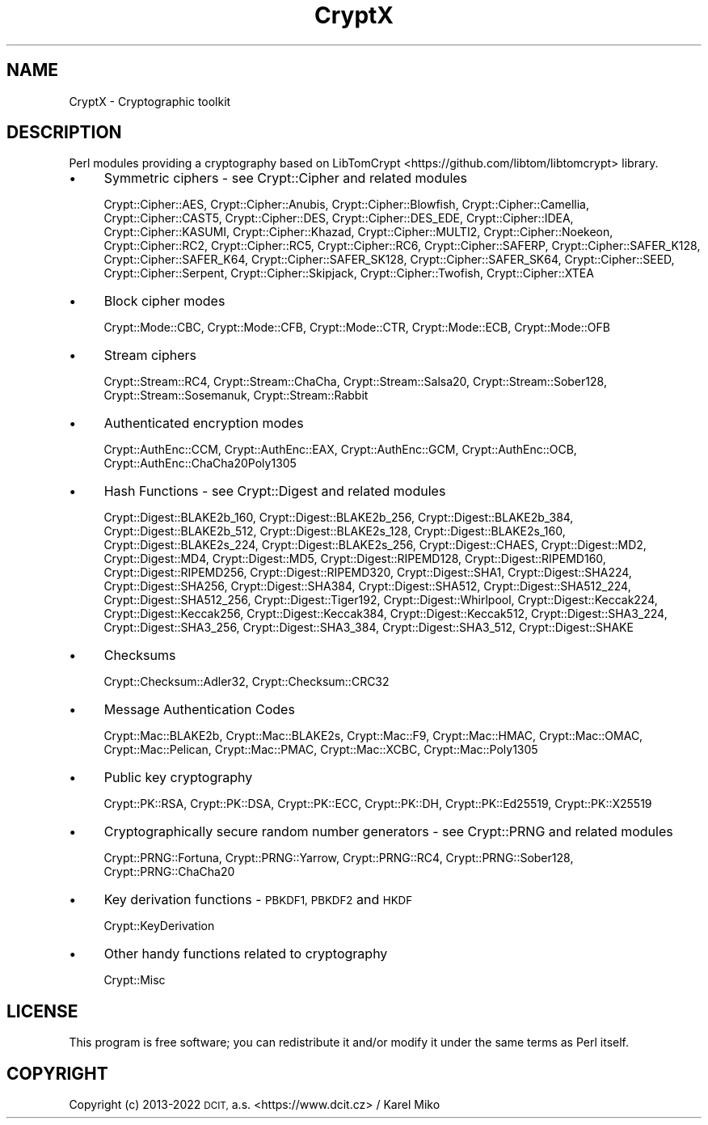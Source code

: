 .\" Automatically generated by Pod::Man 4.07 (Pod::Simple 3.32)
.\"
.\" Standard preamble:
.\" ========================================================================
.de Sp \" Vertical space (when we can't use .PP)
.if t .sp .5v
.if n .sp
..
.de Vb \" Begin verbatim text
.ft CW
.nf
.ne \\$1
..
.de Ve \" End verbatim text
.ft R
.fi
..
.\" Set up some character translations and predefined strings.  \*(-- will
.\" give an unbreakable dash, \*(PI will give pi, \*(L" will give a left
.\" double quote, and \*(R" will give a right double quote.  \*(C+ will
.\" give a nicer C++.  Capital omega is used to do unbreakable dashes and
.\" therefore won't be available.  \*(C` and \*(C' expand to `' in nroff,
.\" nothing in troff, for use with C<>.
.tr \(*W-
.ds C+ C\v'-.1v'\h'-1p'\s-2+\h'-1p'+\s0\v'.1v'\h'-1p'
.ie n \{\
.    ds -- \(*W-
.    ds PI pi
.    if (\n(.H=4u)&(1m=24u) .ds -- \(*W\h'-12u'\(*W\h'-12u'-\" diablo 10 pitch
.    if (\n(.H=4u)&(1m=20u) .ds -- \(*W\h'-12u'\(*W\h'-8u'-\"  diablo 12 pitch
.    ds L" ""
.    ds R" ""
.    ds C` ""
.    ds C' ""
'br\}
.el\{\
.    ds -- \|\(em\|
.    ds PI \(*p
.    ds L" ``
.    ds R" ''
.    ds C`
.    ds C'
'br\}
.\"
.\" Escape single quotes in literal strings from groff's Unicode transform.
.ie \n(.g .ds Aq \(aq
.el       .ds Aq '
.\"
.\" If the F register is >0, we'll generate index entries on stderr for
.\" titles (.TH), headers (.SH), subsections (.SS), items (.Ip), and index
.\" entries marked with X<> in POD.  Of course, you'll have to process the
.\" output yourself in some meaningful fashion.
.\"
.\" Avoid warning from groff about undefined register 'F'.
.de IX
..
.if !\nF .nr F 0
.if \nF>0 \{\
.    de IX
.    tm Index:\\$1\t\\n%\t"\\$2"
..
.    if !\nF==2 \{\
.        nr % 0
.        nr F 2
.    \}
.\}
.\" ========================================================================
.\"
.IX Title "CryptX 3pm"
.TH CryptX 3pm "2022-01-07" "perl v5.24.1" "User Contributed Perl Documentation"
.\" For nroff, turn off justification.  Always turn off hyphenation; it makes
.\" way too many mistakes in technical documents.
.if n .ad l
.nh
.SH "NAME"
CryptX \- Cryptographic toolkit
.SH "DESCRIPTION"
.IX Header "DESCRIPTION"
Perl modules providing a cryptography based on LibTomCrypt <https://github.com/libtom/libtomcrypt> library.
.IP "\(bu" 4
Symmetric ciphers \- see Crypt::Cipher and related modules
.Sp
Crypt::Cipher::AES, Crypt::Cipher::Anubis, Crypt::Cipher::Blowfish, Crypt::Cipher::Camellia, Crypt::Cipher::CAST5, Crypt::Cipher::DES,
Crypt::Cipher::DES_EDE, Crypt::Cipher::IDEA, Crypt::Cipher::KASUMI, Crypt::Cipher::Khazad, Crypt::Cipher::MULTI2, Crypt::Cipher::Noekeon,
Crypt::Cipher::RC2, Crypt::Cipher::RC5, Crypt::Cipher::RC6, Crypt::Cipher::SAFERP, Crypt::Cipher::SAFER_K128, Crypt::Cipher::SAFER_K64,
Crypt::Cipher::SAFER_SK128, Crypt::Cipher::SAFER_SK64, Crypt::Cipher::SEED, Crypt::Cipher::Serpent, Crypt::Cipher::Skipjack,
Crypt::Cipher::Twofish, Crypt::Cipher::XTEA
.IP "\(bu" 4
Block cipher modes
.Sp
Crypt::Mode::CBC, Crypt::Mode::CFB, Crypt::Mode::CTR, Crypt::Mode::ECB, Crypt::Mode::OFB
.IP "\(bu" 4
Stream ciphers
.Sp
Crypt::Stream::RC4, Crypt::Stream::ChaCha, Crypt::Stream::Salsa20, Crypt::Stream::Sober128,
Crypt::Stream::Sosemanuk, Crypt::Stream::Rabbit
.IP "\(bu" 4
Authenticated encryption modes
.Sp
Crypt::AuthEnc::CCM, Crypt::AuthEnc::EAX, Crypt::AuthEnc::GCM, Crypt::AuthEnc::OCB, Crypt::AuthEnc::ChaCha20Poly1305
.IP "\(bu" 4
Hash Functions \- see Crypt::Digest and related modules
.Sp
Crypt::Digest::BLAKE2b_160, Crypt::Digest::BLAKE2b_256, Crypt::Digest::BLAKE2b_384, Crypt::Digest::BLAKE2b_512,
Crypt::Digest::BLAKE2s_128, Crypt::Digest::BLAKE2s_160, Crypt::Digest::BLAKE2s_224, Crypt::Digest::BLAKE2s_256,
Crypt::Digest::CHAES, Crypt::Digest::MD2, Crypt::Digest::MD4, Crypt::Digest::MD5, Crypt::Digest::RIPEMD128, Crypt::Digest::RIPEMD160,
Crypt::Digest::RIPEMD256, Crypt::Digest::RIPEMD320, Crypt::Digest::SHA1, Crypt::Digest::SHA224, Crypt::Digest::SHA256, Crypt::Digest::SHA384,
Crypt::Digest::SHA512, Crypt::Digest::SHA512_224, Crypt::Digest::SHA512_256, Crypt::Digest::Tiger192, Crypt::Digest::Whirlpool,
Crypt::Digest::Keccak224, Crypt::Digest::Keccak256, Crypt::Digest::Keccak384, Crypt::Digest::Keccak512,
Crypt::Digest::SHA3_224, Crypt::Digest::SHA3_256, Crypt::Digest::SHA3_384, Crypt::Digest::SHA3_512, Crypt::Digest::SHAKE
.IP "\(bu" 4
Checksums
.Sp
Crypt::Checksum::Adler32, Crypt::Checksum::CRC32
.IP "\(bu" 4
Message Authentication Codes
.Sp
Crypt::Mac::BLAKE2b, Crypt::Mac::BLAKE2s, Crypt::Mac::F9, Crypt::Mac::HMAC, Crypt::Mac::OMAC,
Crypt::Mac::Pelican, Crypt::Mac::PMAC, Crypt::Mac::XCBC, Crypt::Mac::Poly1305
.IP "\(bu" 4
Public key cryptography
.Sp
Crypt::PK::RSA, Crypt::PK::DSA, Crypt::PK::ECC, Crypt::PK::DH, Crypt::PK::Ed25519, Crypt::PK::X25519
.IP "\(bu" 4
Cryptographically secure random number generators \- see Crypt::PRNG and related modules
.Sp
Crypt::PRNG::Fortuna, Crypt::PRNG::Yarrow, Crypt::PRNG::RC4, Crypt::PRNG::Sober128, Crypt::PRNG::ChaCha20
.IP "\(bu" 4
Key derivation functions \- \s-1PBKDF1, PBKDF2\s0 and \s-1HKDF\s0
.Sp
Crypt::KeyDerivation
.IP "\(bu" 4
Other handy functions related to cryptography
.Sp
Crypt::Misc
.SH "LICENSE"
.IX Header "LICENSE"
This program is free software; you can redistribute it and/or modify it under the same terms as Perl itself.
.SH "COPYRIGHT"
.IX Header "COPYRIGHT"
Copyright (c) 2013\-2022 \s-1DCIT,\s0 a.s. <https://www.dcit.cz> / Karel Miko
